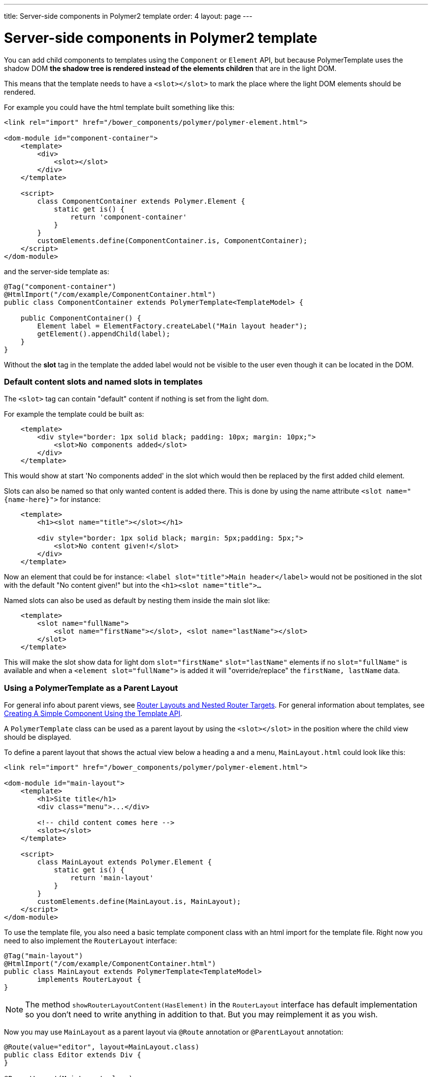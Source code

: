 ---
title: Server-side components in Polymer2 template
order: 4
layout: page
---

ifdef::env-github[:outfilesuffix: .asciidoc]

= Server-side components in Polymer2 template

You can add child components to templates using the `Component` or `Element` API, but because PolymerTemplate uses the shadow DOM *the shadow tree is rendered instead of the elements children* that are in the light DOM.

This means that the template needs to have a `<slot></slot>` to mark the place where the light DOM elements should be rendered.

For example you could have the html template built something like this:
[source,html]
----
<link rel="import" href="/bower_components/polymer/polymer-element.html">

<dom-module id="component-container">
    <template>
        <div>
            <slot></slot>
        </div>
    </template>

    <script>
        class ComponentContainer extends Polymer.Element {
            static get is() {
                return 'component-container'
            }
        }
        customElements.define(ComponentContainer.is, ComponentContainer);
    </script>
</dom-module>
----

and the server-side template as:
[source,java]
----
@Tag("component-container")
@HtmlImport("/com/example/ComponentContainer.html")
public class ComponentContainer extends PolymerTemplate<TemplateModel> {

    public ComponentContainer() {
        Element label = ElementFactory.createLabel("Main layout header");
        getElement().appendChild(label);
    }
}

----

Without the *slot* tag in the template the added label would not be visible to the user even though it can be located in the DOM.

=== Default content slots and named slots in templates

The `<slot>` tag can contain "default" content if nothing is set from the light dom.

For example the template could be built as:
[source,html]
----
    <template>
        <div style="border: 1px solid black; padding: 10px; margin: 10px;">
            <slot>No components added</slot>
        </div>
    </template>
----

This would show at start 'No components added' in the slot which would then be replaced by the first added child element.

Slots can also be named so that only wanted content is added there. This is done by using the name attribute `<slot name="{name-here}">` for instance:
[source,html]
----
    <template>
        <h1><slot name="title"></slot></h1>

        <div style="border: 1px solid black; margin: 5px;padding: 5px;">
            <slot>No content given!</slot>
        </div>
    </template>
----

Now an element that could be for instance: `<label slot="title">Main header</label>` would not be positioned in the
slot with the default "No content given!" but into the `<h1><slot name="title">...`

Named slots can also be used as default by nesting them inside the main slot like:
[source,html]
----
    <template>
        <slot name="fullName">
            <slot name="firstName"></slot>, <slot name="lastName"></slot>
        </slot>
    </template>
----

This will make the slot show data for light dom `slot="firstName"` `slot="lastName"` elements if no `slot="fullName"` is available and when a `<element slot="fullName">` is
added it will "override/replace" the `firstName, lastName` data.

=== Using a PolymerTemplate as a Parent Layout

For general info about parent views, see <<../routing/tutorial-router-layout#,Router Layouts and Nested Router Targets>>. For general information about templates, see <<tutorial-template-basic#,Creating A Simple Component Using the Template API>>.

A `PolymerTemplate` class can be used as a parent layout by using the `<slot></slot>` in the position where the child view should be displayed.

To define a parent layout that shows the actual view below a heading a and a menu, `MainLayout.html` could look like this:
[source,html]
----
<link rel="import" href="/bower_components/polymer/polymer-element.html">

<dom-module id="main-layout">
    <template>
        <h1>Site title</h1>
        <div class="menu">...</div>

        <!-- child content comes here -->
        <slot></slot>
    </template>

    <script>
        class MainLayout extends Polymer.Element {
            static get is() {
                return 'main-layout'
            }
        }
        customElements.define(MainLayout.is, MainLayout);
    </script>
</dom-module>
----

To use the template file, you also need a basic template component class with an html import for the template file.
Right now you need to also implement the `RouterLayout` interface:

[source,java]
----
@Tag("main-layout")
@HtmlImport("/com/example/ComponentContainer.html")
public class MainLayout extends PolymerTemplate<TemplateModel> 
        implements RouterLayout {
}
----

[NOTE]
The method `showRouterLayoutContent(HasElement)` in the `RouterLayout` interface 
has default implementation so you don't need to write anything in addition to that.
But you may reimplement it as you wish.

Now you may use `MainLayout` as a parent layout via `@Route` annotation 
or `@ParentLayout` annotation:

[source,java]
----
@Route(value="editor", layout=MainLayout.class)
public class Editor extends Div {
}

@ParentLayout(MainLayout.class)
public class MenuBar extends Div {
}
----

[NOTE]
See <<../routing/tutorial-router-layout#,Router Layouts and Nested Router Targets>> for the details
about using routing and the annotations mentioned here.
